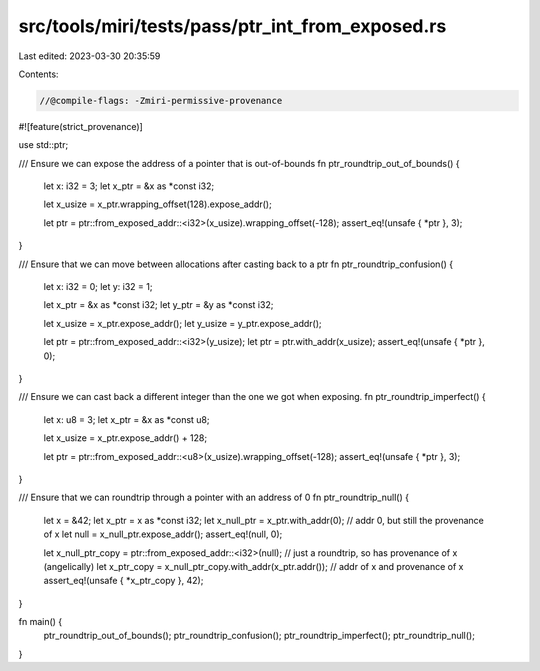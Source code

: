 src/tools/miri/tests/pass/ptr_int_from_exposed.rs
=================================================

Last edited: 2023-03-30 20:35:59

Contents:

.. code-block:: rs

    //@compile-flags: -Zmiri-permissive-provenance
#![feature(strict_provenance)]

use std::ptr;

/// Ensure we can expose the address of a pointer that is out-of-bounds
fn ptr_roundtrip_out_of_bounds() {
    let x: i32 = 3;
    let x_ptr = &x as *const i32;

    let x_usize = x_ptr.wrapping_offset(128).expose_addr();

    let ptr = ptr::from_exposed_addr::<i32>(x_usize).wrapping_offset(-128);
    assert_eq!(unsafe { *ptr }, 3);
}

/// Ensure that we can move between allocations after casting back to a ptr
fn ptr_roundtrip_confusion() {
    let x: i32 = 0;
    let y: i32 = 1;

    let x_ptr = &x as *const i32;
    let y_ptr = &y as *const i32;

    let x_usize = x_ptr.expose_addr();
    let y_usize = y_ptr.expose_addr();

    let ptr = ptr::from_exposed_addr::<i32>(y_usize);
    let ptr = ptr.with_addr(x_usize);
    assert_eq!(unsafe { *ptr }, 0);
}

/// Ensure we can cast back a different integer than the one we got when exposing.
fn ptr_roundtrip_imperfect() {
    let x: u8 = 3;
    let x_ptr = &x as *const u8;

    let x_usize = x_ptr.expose_addr() + 128;

    let ptr = ptr::from_exposed_addr::<u8>(x_usize).wrapping_offset(-128);
    assert_eq!(unsafe { *ptr }, 3);
}

/// Ensure that we can roundtrip through a pointer with an address of 0
fn ptr_roundtrip_null() {
    let x = &42;
    let x_ptr = x as *const i32;
    let x_null_ptr = x_ptr.with_addr(0); // addr 0, but still the provenance of x
    let null = x_null_ptr.expose_addr();
    assert_eq!(null, 0);

    let x_null_ptr_copy = ptr::from_exposed_addr::<i32>(null); // just a roundtrip, so has provenance of x (angelically)
    let x_ptr_copy = x_null_ptr_copy.with_addr(x_ptr.addr()); // addr of x and provenance of x
    assert_eq!(unsafe { *x_ptr_copy }, 42);
}

fn main() {
    ptr_roundtrip_out_of_bounds();
    ptr_roundtrip_confusion();
    ptr_roundtrip_imperfect();
    ptr_roundtrip_null();
}


